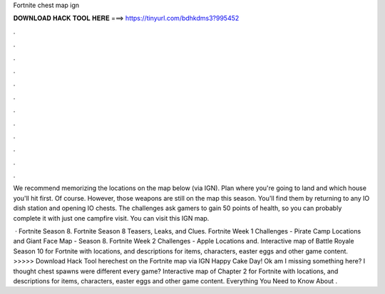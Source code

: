 Fortnite chest map ign



𝐃𝐎𝐖𝐍𝐋𝐎𝐀𝐃 𝐇𝐀𝐂𝐊 𝐓𝐎𝐎𝐋 𝐇𝐄𝐑𝐄 ===> https://tinyurl.com/bdhkdms3?995452



.



.



.



.



.



.



.



.



.



.



.



.

We recommend memorizing the locations on the map below (via IGN). Plan where you're going to land and which house you'll hit first. Of course. However, those weapons are still on the map this season. You'll find them by returning to any IO dish station and opening IO chests. The challenges ask gamers to gain 50 points of health, so you can probably complete it with just one campfire visit. You can visit this IGN map.

 · Fortnite Season 8. Fortnite Season 8 Teasers, Leaks, and Clues. Fortnite Week 1 Challenges - Pirate Camp Locations and Giant Face Map - Season 8. Fortnite Week 2 Challenges - Apple Locations and. Interactive map of Battle Royale Season 10 for Fortnite with locations, and descriptions for items, characters, easter eggs and other game content. >>>>> Download Hack Tool herechest on the Fortnite map via IGN Happy Cake Day! Ok am I missing something here? I thought chest spawns were different every game? Interactive map of Chapter 2 for Fortnite with locations, and descriptions for items, characters, easter eggs and other game content. Everything You Need to Know About .
